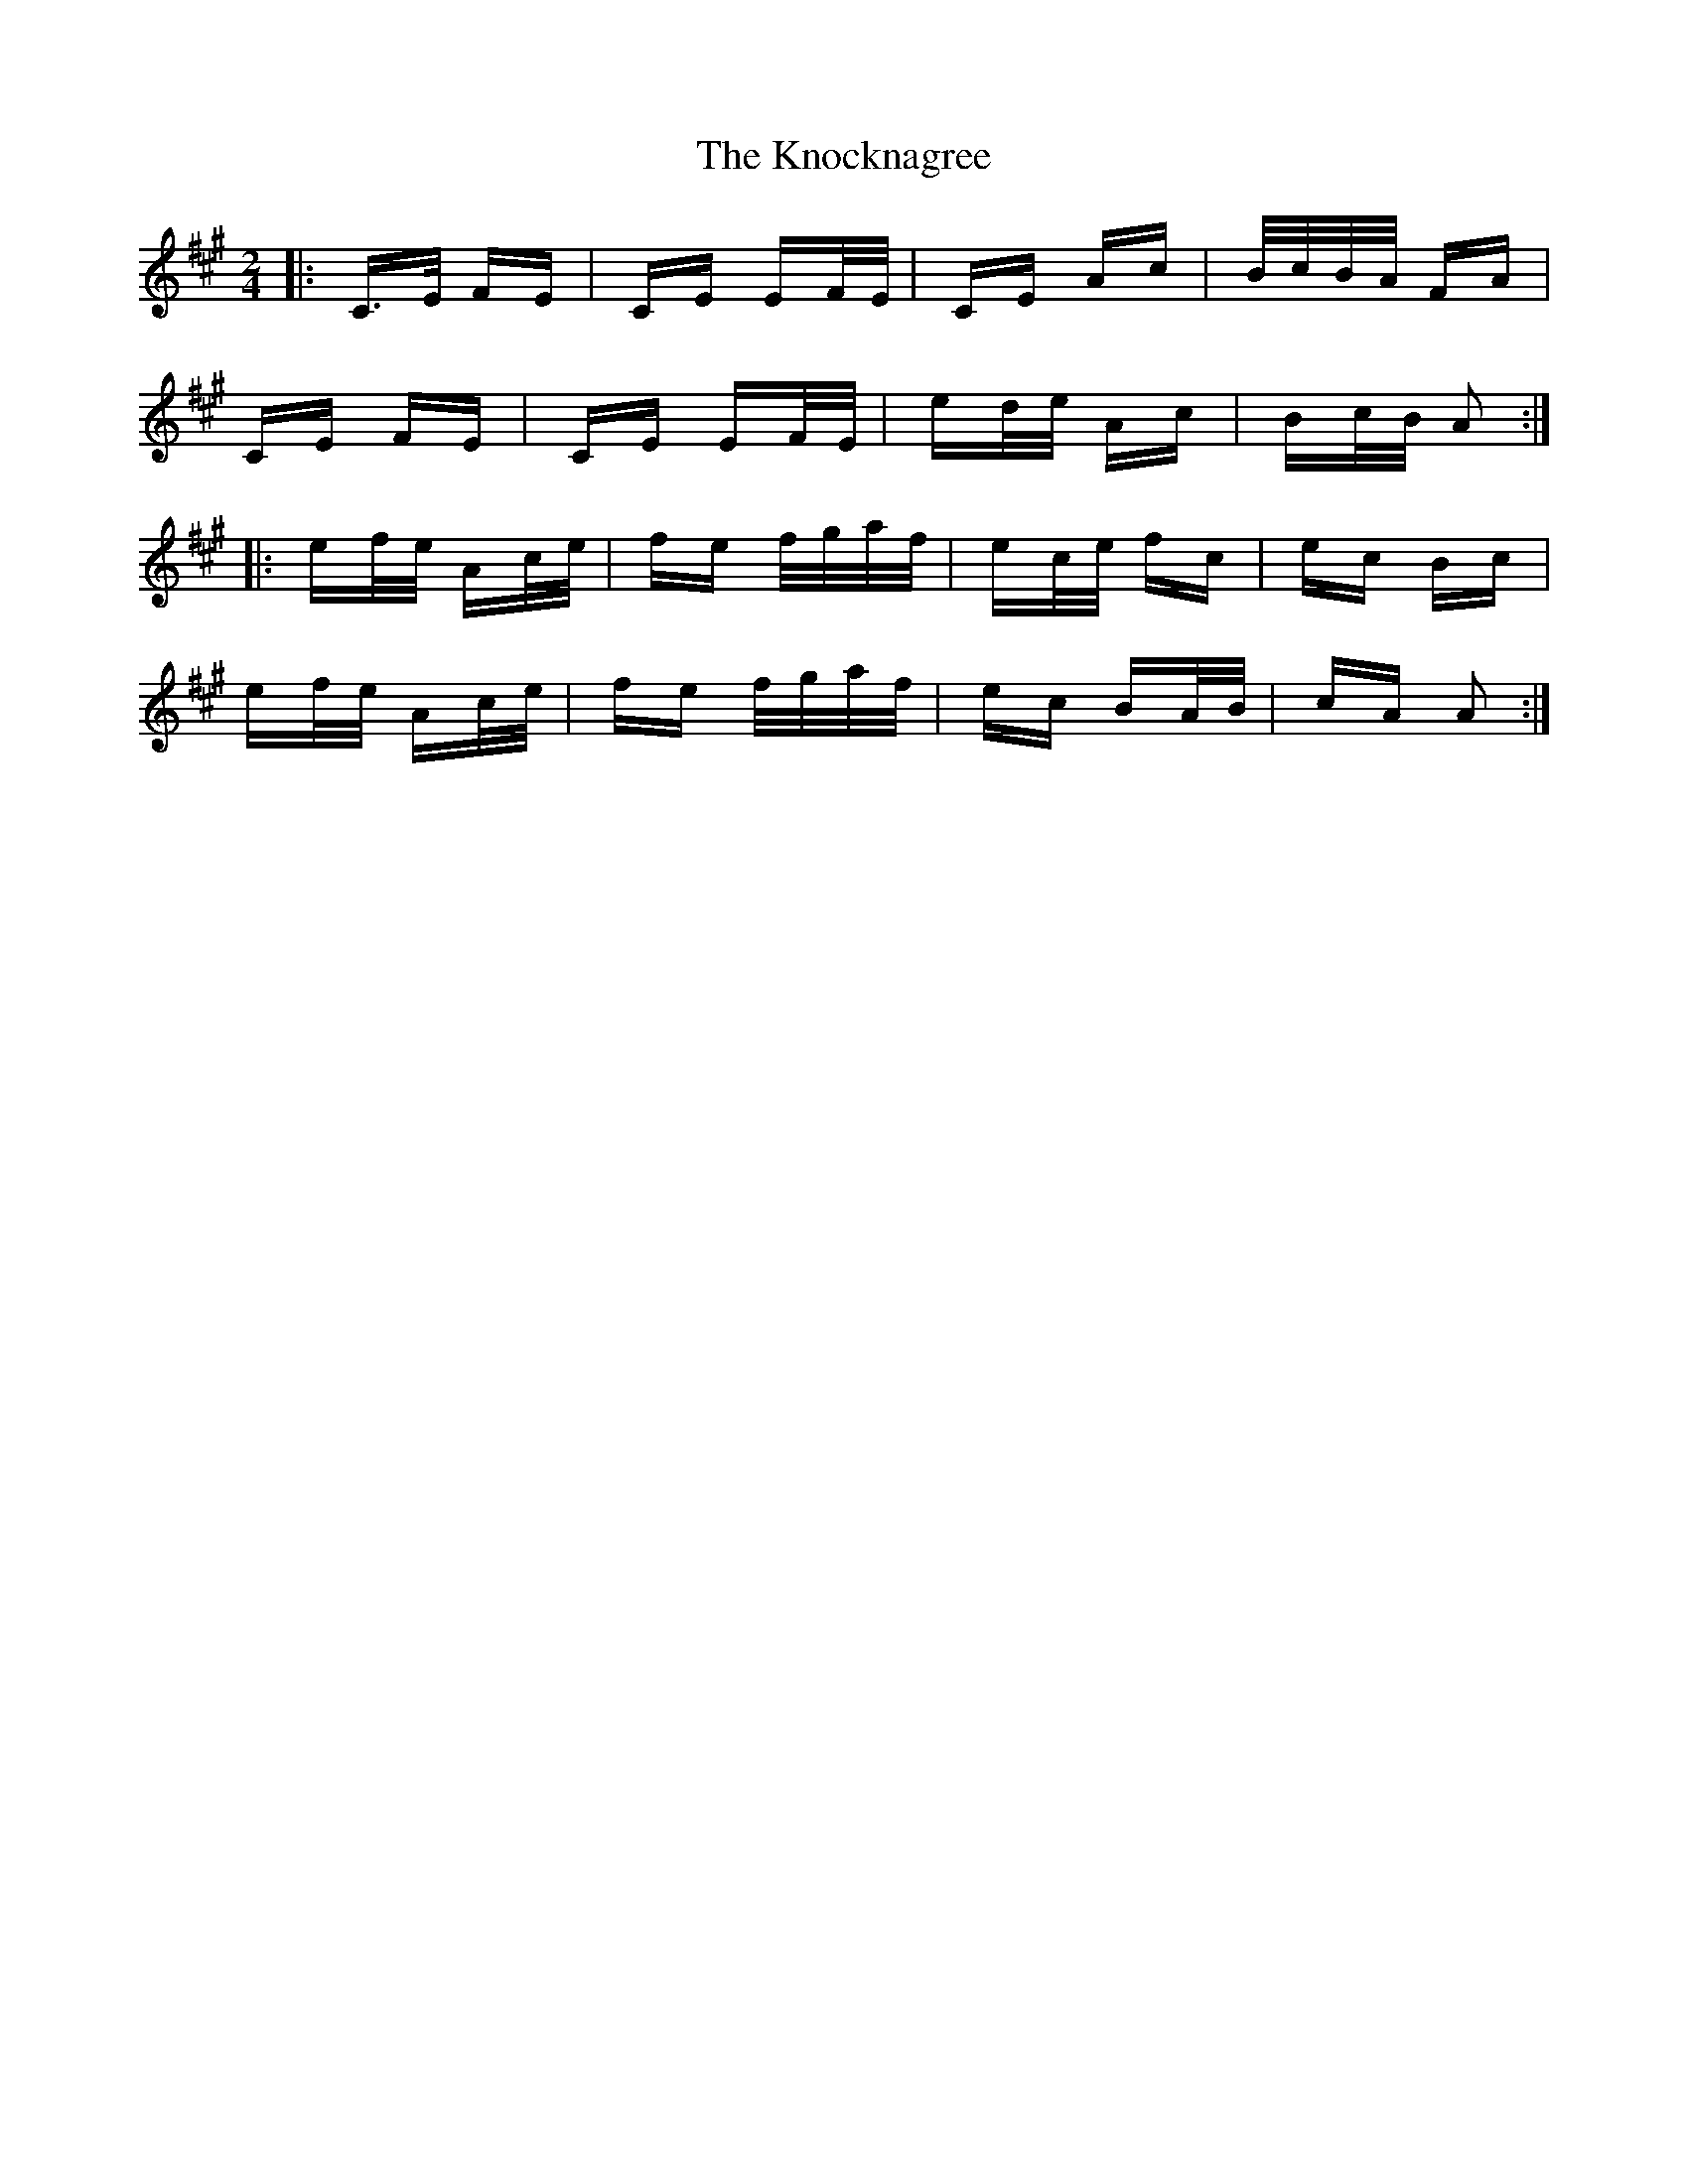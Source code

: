 X: 22084
T: Knocknagree, The
R: polka
M: 2/4
K: Amajor
|:C>E FE|CE EF/E/|CE Ac|B/c/B/A/ FA|
CE FE|CE EF/E/|ed/e/ Ac|Bc/B/ A2:|
|:ef/e/ Ac/e/|fe f/g/a/f/|ec/e/ fc|ec Bc|
ef/e/ Ac/e/|fe f/g/a/f/|ec BA/B/|cA A2:|

